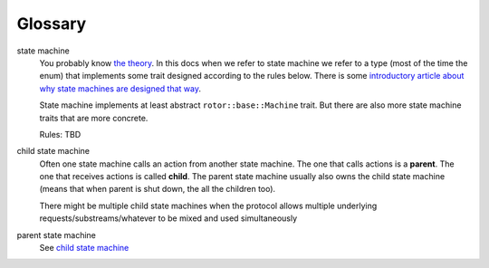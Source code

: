 ========
Glossary
========

state machine
    You probably know `the theory`__. In this docs when we refer to
    state machine we refer to a type (most of the time the enum) that
    implements some trait designed according to the rules below. There is some
    `introductory article about why state machines are designed that
    way`__.

    State machine implements at least abstract ``rotor::base::Machine`` trait.
    But there are also more state machine traits that are more concrete.

    Rules: TBD

.. __: https://en.wikipedia.org/wiki/State_machine
.. __: https://medium.com/@paulcolomiets/asynchronous-io-in-rust-36b623e7b965

.. _child state machine:

child state machine
    Often one state machine calls an action from another state machine. The
    one that calls actions is a **parent**. The one that receives actions
    is called **child**. The parent state machine usually also owns the child
    state machine (means that when parent is shut down, the all the children
    too).

    There might be multiple child state machines when the protocol allows
    multiple underlying requests/substreams/whatever to be mixed and used
    simultaneously

parent state machine
    See `child state machine`_

